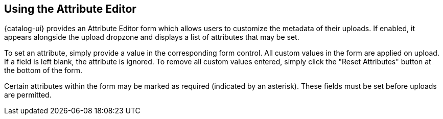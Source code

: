 :title: Using the Attribute Editor
:type: subUsing
:status: published
:parent: Uploading
:summary: Using the Attribute Editor
:order: 00

== {title}

{catalog-ui} provides an ((Attribute Editor)) form which allows users to customize the metadata of their uploads.
If enabled, it appears alongside the upload dropzone and displays a list of attributes that may be set.

To set an attribute, simply provide a value in the corresponding form control.
All custom values in the form are applied on upload.
If a field is left blank, the attribute is ignored.
To remove all custom values entered, simply click the "Reset Attributes" button at the bottom of the
form.

Certain attributes within the form may be marked as required (indicated by an asterisk).
These fields must be set before uploads are permitted.
